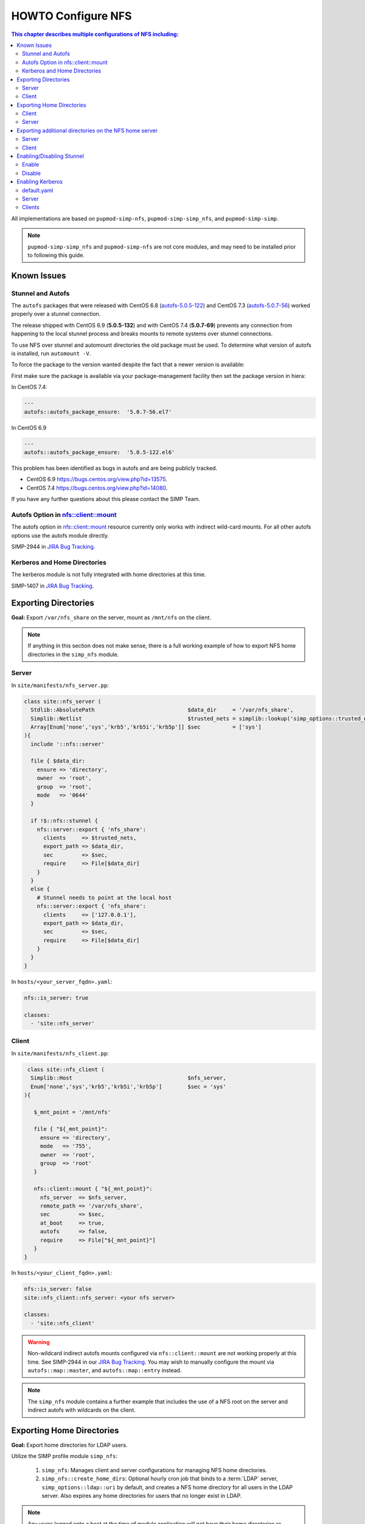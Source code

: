 HOWTO Configure NFS
===================

.. contents:: This chapter describes multiple configurations of NFS including:
  :local:

All implementations are based on ``pupmod-simp-nfs``, ``pupmod-simp-simp_nfs``,
and ``pupmod-simp-simp``.

.. NOTE::

  ``pupmod-simp-simp_nfs`` and ``pupmod-simp-nfs`` are not core modules, and
  may need to be installed prior to following this guide.

Known Issues
------------

Stunnel and Autofs
^^^^^^^^^^^^^^^^^^
The ``autofs`` packages that were released with CentOS 6.8 (`autofs-5.0.5-122`_)
and CentOS 7.3 (`autofs-5.0.7-56`_) worked properly over a stunnel connection.

The release shipped with CentOS 6.9 (**5.0.5-132**)  and with CentOS 7.4 (**5.0.7-69**)
prevents any connection from happening to the local stunnel process and breaks mounts to
remote systems over stunnel connections.

To use NFS over stunnel and automount directories the old package must be used.
To determine what version of autofs is installed, run ``automount -V``.

To force the package to the version wanted despite the fact that a newer version is available:

First make sure the package is available via your package-management facility then
set the package version in hiera:

In CentOS 7.4:

.. code-block:: puppet

  ---
  autofs::autofs_package_ensure:  '5.0.7-56.el7'

In CentOS 6.9

.. code-block:: puppet

  ---
  autofs::autofs_package_ensure:  '5.0.5-122.el6'


This problem has been identified as bugs in autofs and are being publicly
tracked.

- CentOS 6.9  https://bugs.centos.org/view.php?id=13575.
- CentOS 7.4  https://bugs.centos.org/view.php?id=14080.

If you have any further questions about this please contact the SIMP Team.

Autofs Option in nfs::client::mount
^^^^^^^^^^^^^^^^^^^^^^^^^^^^^^^^^^^

The autofs option in nfs::client::mount resource currently only works with indirect wild-card
mounts.  For all other autofs options use the autofs module directly.

SIMP-2944 in `JIRA Bug Tracking`_.

Kerberos and Home Directories
^^^^^^^^^^^^^^^^^^^^^^^^^^^^^

The kerberos module is not fully integrated with home directories at this time.

SIMP-1407 in `JIRA Bug Tracking`_.

Exporting Directories
---------------------

**Goal:** Export ``/var/nfs_share`` on the server, mount as ``/mnt/nfs`` on the
client.

.. NOTE::

   If anything in this section does not make sense, there is a full working
   example of how to export NFS home directories in the ``simp_nfs`` module.

Server
^^^^^^

In ``site/manifests/nfs_server.pp``:

.. code-block:: puppet

  class site::nfs_server (
    Stdlib::AbsolutePath                             $data_dir     = '/var/nfs_share',
    Simplib::Netlist                                 $trusted_nets = simplib::lookup('simp_options::trusted_nets', { 'default_value' => ['127.0.0.1'] }),
    Array[Enum['none','sys','krb5','krb5i','krb5p']] $sec          = ['sys']
  ){
    include '::nfs::server'

    file { $data_dir:
      ensure => 'directory',
      owner  => 'root',
      group  => 'root',
      mode   => '0644'
    }

    if !$::nfs::stunnel {
      nfs::server::export { 'nfs_share':
        clients     => $trusted_nets,
        export_path => $data_dir,
        sec         => $sec,
        require     => File[$data_dir]
      }
    }
    else {
      # Stunnel needs to point at the local host
      nfs::server::export { 'nfs_share':
        clients     => ['127.0.0.1'],
        export_path => $data_dir,
        sec         => $sec,
        require     => File[$data_dir]
      }
    }
  }

In ``hosts/<your_server_fqdn>.yaml``:

.. code-block:: puppet

  nfs::is_server: true

  classes:
    - 'site::nfs_server'

Client
^^^^^^


In ``site/manifests/nfs_client.pp``:

.. code-block:: puppet

   class site::nfs_client (
    Simplib::Host                                    $nfs_server,
    Enum['none','sys','krb5','krb5i','krb5p']        $sec = 'sys'
  ){

     $_mnt_point = '/mnt/nfs'

     file { "${_mnt_point}":
       ensure => 'directory',
       mode   => '755',
       owner  => 'root',
       group  => 'root'
     }

     nfs::client::mount { "${_mnt_point}":
       nfs_server  => $nfs_server,
       remote_path => '/var/nfs_share',
       sec         => $sec,
       at_boot     => true,
       autofs      => false,
       require     => File["${_mnt_point}"]
     }
  }

In ``hosts/<your_client_fqdn>.yaml``:

.. code-block:: yaml

  nfs::is_server: false
  site::nfs_client::nfs_server: <your nfs server>

  classes:
    - 'site::nfs_client'

.. WARNING::

   Non-wildcard indirect autofs mounts configured via ``nfs::client::mount``
   are not working properly at this time. See SIMP-2944 in our
   `JIRA Bug Tracking`_.  You may wish to manually configure the mount via
   ``autofs::map::master``, and ``autofs::map::entry`` instead.

.. NOTE::

   The ``simp_nfs`` module contains a further example that includes the use of
   a NFS root on the server and indirect autofs with wildcards on the client.

.. _Exporting Home Directories:

Exporting Home Directories
--------------------------

**Goal:** Export home directories for LDAP users.

Utilize the SIMP profile module ``simp_nfs``:

  #. ``simp_nfs``: Manages client and server configurations for managing NFS
     home directories.
  #. ``simp_nfs::create_home_dirs``: Optional hourly cron job that binds to a
     :term:`LDAP` server, ``simp_options::ldap::uri`` by default, and creates a
     NFS home directory for all users in the LDAP server. Also expires any home
     directories for users that no longer exist in LDAP.

.. NOTE::

   Any users logged onto a host at the time of module application will not have
   their home directories re-mounted until they log out and log back in.

.. NOTE::

   The simp_nfs module utilizes an NFS root mount which must be used to export
   any further directories from this server.
   See :ref:`Additional_Directories` for and example of how to do this.

Client
^^^^^^

The following block of code should be entered in the hiera yaml files of
all systems that need to mount home directories.  The default.yaml
file will affect all systems.

.. code-block:: yaml

  nfs::is_server: false
  simp_nfs::home_dir_server: <your nfs server>

  classes:
    - simp_nfs

Server
^^^^^^

.. code-block:: yaml

  nfs::is_server: true
  simp_nfs::export_home::create_home_dirs: true

  classes:
    - simp_nfs::export::home

.. _Additional_Directories:

Exporting additional directories on the NFS home server
-------------------------------------------------------

**Goal:** Export ``/var/nfs/share1`` located on the server
which is also sharing home directories set up by the simp_nfs
module.  Mount the share to ``/share`` on client systems.

The ``pupmod-simp-simp_nfs`` module utilizes a NFS root share.
Any directories shared out in addition to the home directories must
be mounted to the NFS root and shared from there.  To see how the NFS root
is created see the simp_nfs::export::home module.

The following example assumes you have set up the home server already
following the instructions in the previous section.

Server
^^^^^^
Create a manifest in the site module. In this example
the manifest is called nfs_server.pp.

.. code-block:: puppet

  class site::nfs_server (
  #  Make sure the data_dir is the same as in simp_nfs.
  Stdlib::Absolutepath                             $data_dir     = '/var',
  Simplib::Netlist                                 $trusted_nets = simplib::lookup('simp_options::trusted_nets', { 'default_value' => ['127.0.0.1'] }),
  Array[Enum['none','sys','krb5','krb5i','krb5p']] $sec = ['sys'],
  ) {

  #
  #  Exporting directories from the home directory server when
  #  using the simp_nfs module.
  #
    include '::nfs::server'

  # Create the directory where the data exists.
    file { '/var/nfs/share1':
      ensure => 'directory',
      mode   => '0755',
      owner  => 'root',
      group  => 'root'
    }

  # Create a mount point under the nfs root created in simp_nfs.
    file { "${data_dir}/nfs/exports/share1":
      ensure => 'directory',
      mode   => '0755',
      owner  => 'root',
      group  => 'root'
    }

  # Mount the share to the nfs_root created in simp_nfs.
    mount { "${data_dir}/nfs/exports/share1":
      ensure   => 'mounted',
      fstype   => 'none',
      device   => "/var/nfs/share1",
      remounts => true,
      options  => 'rw,bind',
      require  => [
        File["${data_dir}/nfs/exports/share1"],
        File['/var/nfs/share1']
      ]
    }

  # Export the directory
    if !$::nfs::stunnel {
      nfs::server::export { 'share1':
        clients     => nets2cidr($trusted_nets),
        export_path => "${data_dir}/nfs/exports/share1",
        rw          => true,
        sec         => $sec
      }
    } else {
        nfs::server::export { 'share1':
        clients     => ['127.0.0.1'],
        export_path => "${data_dir}/nfs/exports/home",
        rw          => true,
        sec         => $sec,
        insecure    => true
      }
    }
  }

Include this manifest in the servers hiera file.

.. code-block:: yaml

  ---
  classes:
    - site::nfs_server
    - simp_nfs

  nfs::is_server: true

Client
^^^^^^

To mount this directory to the client create a manifest in the site
module that will create the mount point and mount the share. In this
example it is called nfs_client.pp.

.. code-block:: puppet

  class site::nfs_client (
    Simplib::Host                      $nfs_server,
    Enum['sys','krb5','krb5i','krb5p'] $sec           = 'sys',
  ){

    include nfs

    $mount_point = '/share'

    # Since it the nfs server uses a nfs_root, you onlt put the path
    # relative to the root.
    $remote_path = '/share1'


    if getvar('::nfs::client::is_server') {
      $_target = '127.0.0.1'
    }
    else {
      $_target = $nfs_server
    }

    file { "${mount_point}":
      ensure => 'directory',
      mode   => '0755',
      owner  => 'root',
    }

    nfs::client::mount { "${mount_point}":
      nfs_server         => $nfs_server,
      remote_path        => "${remote_path}",
      nfs_version        => 'nfs4',
      sec                => $sec,
      autofs             => false,
      at_boot            => true,
    }
  }

Then include this manifest in hiera for any system that
should mount this share.

.. code-block:: yaml

---
  classes:
    - site::nfs_client

  nfs::is_server: false
  site::nfs_client::nfs_server: server21.simp.test


Enabling/Disabling Stunnel
--------------------------

Stunnel is a means to encrypt your NFS data.

Enable
^^^^^^

If ``simp_options::stunnel`` is set to ``true``, you need only specify the
following, in the server's :term:`YAML` file:

.. NOTE::

  The following is set to prevent a cyclical connection of stunnel to itself,
  in the event the server is a client of itself.

.. code-block:: yaml

  nfs::client::stunnel::nfs_server: <your nfs server>

If ``simp_options::stunnel`` is set to ``false`` and you don't wish to globally
enable stunnel, you will also need to set the following, in default.yaml:

.. code-block:: yaml

  nfs::stunnel: true

Disable
^^^^^^^

If ``simp_options::stunnel`` is set to ``true``, but you don't want your NFS
traffic to go through stunnel, set the following, in default.yaml:

.. code-block:: yaml

  nfs::stunnel: false

If ``simp_options::stunnel`` is set to ``false`` then stunnel is already disabled.

Enabling Kerberos
-----------------

.. WARNING::

  This functionality is incomplete. It does not work with home directories.
  See ticket SIMP-1407 in our `JIRA Bug Tracking`_ .

In addition to the sharing code (not the stunnel code) above, add the following:

default.yaml
^^^^^^^^^^^^

.. code-block:: yaml

  classes:
    - 'krb5::keytab'

  nfs::secure_nfs: true
  simp_options::krb5: true

  krb5::kdc::auto_keytabs::global_services:
    - 'nfs'

Server
^^^^^^

.. code-block:: yaml

  classes:
    - 'krb5::kdc'

Clients
^^^^^^^

.. code-block:: yaml

  nfs::is_server: false

  classes:
    - 'simp_nfs'

.. _autofs-5.0.5-122: https://vault.centos.org/6.8/os/x86_64/Packages/autofs-5.0.5-122.el6.x86_64.rpm
.. _autofs-5.0.7-56: https://vault.centos.org/7.3.1611/os/x86_64/Packages/autofs-5.0.7-56.el7.x86_64.rpm
.. _JIRA Bug Tracking: https://simp-project.atlassian.net/
